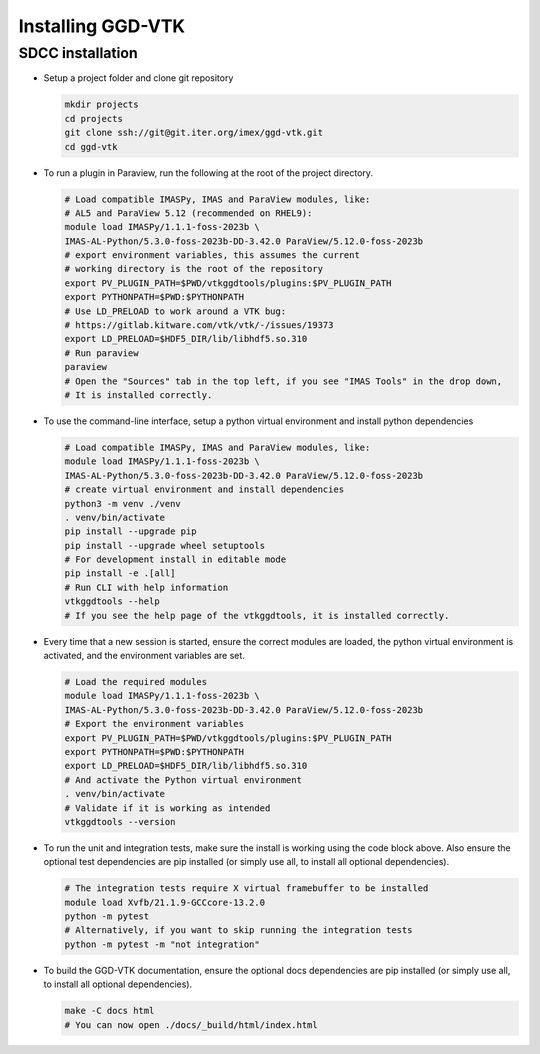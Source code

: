 .. _`installing`:

Installing GGD-VTK
==================

SDCC installation
-----------------

* Setup a project folder and clone git repository

  .. code-block:: bash

    mkdir projects
    cd projects
    git clone ssh://git@git.iter.org/imex/ggd-vtk.git
    cd ggd-vtk


* To run a plugin in Paraview, run the following at the root of the project directory.

  .. code-block:: bash

    # Load compatible IMASPy, IMAS and ParaView modules, like:
    # AL5 and ParaView 5.12 (recommended on RHEL9):
    module load IMASPy/1.1.1-foss-2023b \
    IMAS-AL-Python/5.3.0-foss-2023b-DD-3.42.0 ParaView/5.12.0-foss-2023b
    # export environment variables, this assumes the current
    # working directory is the root of the repository
    export PV_PLUGIN_PATH=$PWD/vtkggdtools/plugins:$PV_PLUGIN_PATH
    export PYTHONPATH=$PWD:$PYTHONPATH
    # Use LD_PRELOAD to work around a VTK bug:
    # https://gitlab.kitware.com/vtk/vtk/-/issues/19373
    export LD_PRELOAD=$HDF5_DIR/lib/libhdf5.so.310
    # Run paraview
    paraview
    # Open the "Sources" tab in the top left, if you see "IMAS Tools" in the drop down, 
    # It is installed correctly.

* To use the command-line interface, setup a python virtual environment and install python dependencies

  .. code-block:: bash

    # Load compatible IMASPy, IMAS and ParaView modules, like:
    module load IMASPy/1.1.1-foss-2023b \
    IMAS-AL-Python/5.3.0-foss-2023b-DD-3.42.0 ParaView/5.12.0-foss-2023b
    # create virtual environment and install dependencies
    python3 -m venv ./venv
    . venv/bin/activate
    pip install --upgrade pip
    pip install --upgrade wheel setuptools
    # For development install in editable mode
    pip install -e .[all]
    # Run CLI with help information
    vtkggdtools --help
    # If you see the help page of the vtkggdtools, it is installed correctly.

* Every time that a new session is started, ensure the correct modules are loaded, 
  the python virtual environment is activated, and the environment variables are set.

  .. code-block:: bash

    # Load the required modules
    module load IMASPy/1.1.1-foss-2023b \
    IMAS-AL-Python/5.3.0-foss-2023b-DD-3.42.0 ParaView/5.12.0-foss-2023b
    # Export the environment variables
    export PV_PLUGIN_PATH=$PWD/vtkggdtools/plugins:$PV_PLUGIN_PATH
    export PYTHONPATH=$PWD:$PYTHONPATH
    export LD_PRELOAD=$HDF5_DIR/lib/libhdf5.so.310
    # And activate the Python virtual environment
    . venv/bin/activate
    # Validate if it is working as intended
    vtkggdtools --version

* To run the unit and integration tests, make sure the install is working using the 
  code block above. Also ensure the optional test dependencies are pip installed (or 
  simply use all, to install all optional dependencies).

  .. code-block:: bash

    # The integration tests require X virtual framebuffer to be installed
    module load Xvfb/21.1.9-GCCcore-13.2.0
    python -m pytest
    # Alternatively, if you want to skip running the integration tests
    python -m pytest -m "not integration"

* To build the GGD-VTK documentation, ensure the optional docs dependencies are pip 
  installed (or simply use all, to install all optional dependencies).

  .. code-block:: bash

    make -C docs html
    # You can now open ./docs/_build/html/index.html

..
  TODO: add local installing documentation, maybe wait until ggd-vtk goes open source?
  As it needs to be installed with IMASPy.
